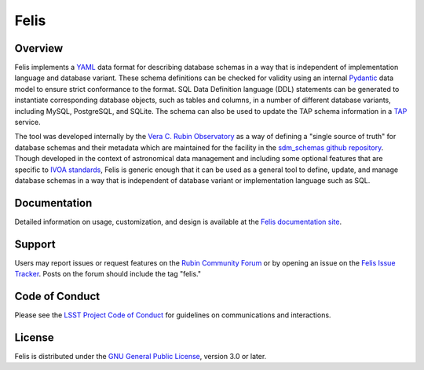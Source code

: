 Felis
=====

|Tag| |PyPI| |Python| |Codecov|

.. |PyPI| image:: https://img.shields.io/pypi/v/lsst-felis
    :target: https://pypi.org/project/lsst-felis
    :alt: PyPI

.. |Python| image:: https://img.shields.io/pypi/pyversions/lsst-felis
    :target: https://pypi.org/project/lsst-felis
    :alt: PyPI - Python Version

.. |Codecov| image:: https://codecov.io/gh/lsst/felis/branch/main/graph/badge.svg
    :target: https://codecov.io/gh/lsst/felis
    :alt: Codecov

.. |Tag| image:: https://img.shields.io/github/v/tag/lsst/felis
    :target: https://github.com/lsst/felis/tags
    :alt: Latest Tag

Overview
--------

Felis implements a `YAML <https://yaml.org/>`_ data format for describing
database schemas in a way that is independent of implementation
language and database variant. These schema definitions can be checked for
validity using an internal `Pydantic <https://docs.pydantic.dev/latest/>`_ data
model to ensure strict conformance to the format. SQL Data Definition language
(DDL) statements can be generated to instantiate corresponding database
objects, such as tables and columns, in a number of different database
variants, including MySQL, PostgreSQL, and SQLite. The schema can also
be used to update the TAP schema information in a
`TAP <https://www.ivoa.net/documents/TAP/>`_ service.

The tool was developed internally by the
`Vera C. Rubin Observatory <https://rubinobservatory.org/>`_ as a way of
defining a "single source of truth" for database schemas and their metadata
which are maintained for the facility in the
`sdm_schemas github repository <https://github.com/lsst/sdm_schemas>`_. Though
developed in the context of astronomical data management and including some
optional features that are specific to
`IVOA standards <https://www.ivoa.net/documents/>`_, Felis is generic enough
that it can be used as a general tool to define, update, and manage database
schemas in a way that is independent of database variant or implementation
language such as SQL.

Documentation
-------------

Detailed information on usage, customization, and design is available at the
`Felis documentation site <https://felis.lsst.io>`_.

Support
-------

Users may report issues or request features on the `Rubin Community Forum <https://community.lsst.org/c/support>`_ or by opening an issue on the
`Felis Issue Tracker <https://github.com/lsst/felis/issues>`_. Posts on the
forum should include the tag "felis."

Code of Conduct
---------------

Please see the
`LSST Project Code of Conduct <https://project.lsst.org/codesofconduct>`_ for
guidelines on communications and interactions.

License
-------

Felis is distributed under the
`GNU General Public License
<https://www.gnu.org/licenses/gpl-3.0.en.html>`_, version 3.0 or later.
